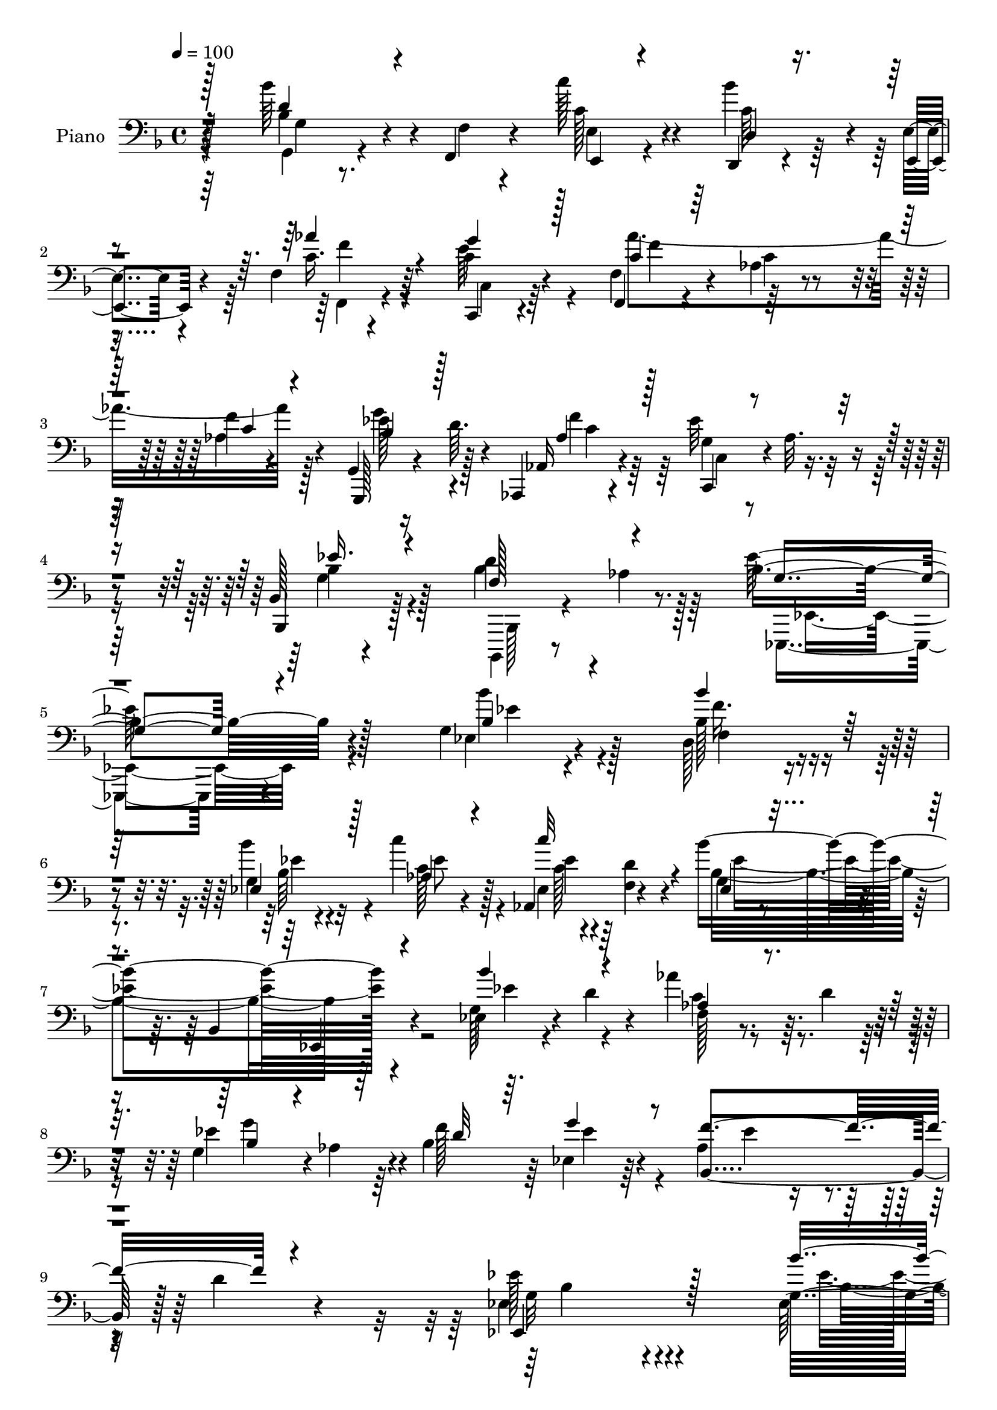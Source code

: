 % Lily was here -- automatically converted by c:/Program Files (x86)/LilyPond/usr/bin/midi2ly.py from output/midi/dh559pn.mid
\version "2.14.0"

\layout {
  \context {
    \Voice
    \remove "Note_heads_engraver"
    \consists "Completion_heads_engraver"
    \remove "Rest_engraver"
    \consists "Completion_rest_engraver"
  }
}

trackAchannelA = {


  \key f \major
    
  \time 4/4 
  

  \key f \major
  
  \tempo 4 = 100 
  
  % [MARKER] DH059     
  
}

trackA = <<
  \context Voice = voiceA \trackAchannelA
>>


trackBchannelA = {
  
  \set Staff.instrumentName = "Piano"
  
}

trackBchannelB = \relative c {
  r4*158/96 bes''64*7 r4*5/96 f,,4*11/96 r4*32/96 c'''128*13 r4*53/96 d,,,4*14/96 
  r4*29/96 e'4*13/96 r4*31/96 f4*14/96 r4*77/96 c,4*20/96 r4*70/96 f4*20/96 
  r4*68/96 aes'4*22/96 r4*73/96 f'4*10/96 r4*86/96 g,,4*20/96 r16 d''64. 
  r4*40/96 aes,,4*19/96 r4*77/96 ees'''32*5 r4*40/96 bes,128*5 
  r4*91/96 d'4*80/96 r8. bes4*235/96 r4*100/96 g4*23/96 r4*73/96 d128*13 
  r4*53/96 g4*26/96 r4*65/96 c'4*49/96 r128*15 aes,,4*43/96 r4*49/96 bes''4*205/96 
  r4*80/96 ees,,4*23/96 r4*20/96 d' r4*26/96 aes'4*38/96 r64. d,4*28/96 
  r4*16/96 g,4*41/96 r4*2/96 aes4*43/96 r4*4/96 bes4*127/96 r4*59/96 aes4*74/96 
  r4*28/96 d4*16/96 r4*86/96 ees128*37 r4*155/96 g,16 r4*68/96 des16 
  r4*68/96 des16 r4*68/96 aes'4*116/96 r128*23 ees64*5 r4*58/96 bes4*103/96 
  r4*82/96 g'4*37/96 r64 d128*9 r4*16/96 aes'4*31/96 r4*16/96 d4*19/96 
  r4*25/96 bes4*17/96 r4*74/96 f'4*95/96 r64*7 b,4*26/96 r4*20/96 aes,4*80/96 
  r4*19/96 bes'128*7 r4*25/96 d,4*8/96 r4*55/96 g4*166/96 r4*95/96 bes,128*7 
  r128*23 a4*26/96 r4*67/96 f''8 r4*40/96 g4*46/96 r128*13 g,,8 
  r128*13 bes4*103/96 r4*79/96 bes,128*5 r4*77/96 f'''4*25/96 r128*21 <ees, bes' >4*31/96 
  r32 a'4*38/96 r4*4/96 d,,64*7 r8 bes'128*7 r16 a4*14/96 r64*5 g4*44/96 
  r4*46/96 d'128*67 r4*74/96 bes4*41/96 r128 f4*13/96 r4*32/96 e4*52/96 
  r16. d4*43/96 r4*2/96 e4*28/96 r32. aes'4*56/96 r128*11 c,4*70/96 
  r128*7 c4*86/96 r4*2/96 aes4*23/96 r4*68/96 c4*13/96 r4*76/96 g'4*55/96 
  r4*35/96 aes,,4*20/96 r4*73/96 c4*49/96 r4*47/96 ees'4*50/96 
  r4*53/96 f,128*9 r4*38/96 aes4*17/96 r4*59/96 g4*244/96 r4 g16 
  r64*11 d4*40/96 r4*53/96 g4*28/96 r4*61/96 aes4*38/96 r4*52/96 aes,64*7 
  r4*1/96 d'4*19/96 r4*29/96 g,4*88/96 r128 ees64. r4*26/96 bes4*4/96 
  r4*50/96 ees,4*17/96 r4*76/96 g'16 r4*16/96 d' r128*11 aes128*9 
  r4*17/96 d4*40/96 r4*5/96 g,128*15 r4*44/96 bes128*39 r128*23 aes4*109/96 
  r32*7 ees'4*185/96 r128*29 ees,128*11 r4*61/96 des128*9 r32*5 des4*23/96 
  r4*68/96 aes'4*124/96 r4*58/96 g4*23/96 r4*71/96 bes,128*33 r4*82/96 bes''4*35/96 
  r4*56/96 aes4*49/96 r4*41/96 g128*21 r4*25/96 f4*94/96 c16. r4*4/96 b4*20/96 
  r16 aes,4*37/96 r4*13/96 ees'4*37/96 r4*10/96 d4*29/96 r4*25/96 aes'4*47/96 
  r32. g4*182/96 r4*94/96 f'4*37/96 r4*53/96 a,,4*19/96 r4*68/96 bes4*20/96 
  r4*25/96 c'32. r4*28/96 ees,,4*44/96 r4*40/96 g4*47/96 r64*7 bes4*103/96 
  r4*82/96 bes,4*14/96 r4*76/96 d'4*23/96 r4*71/96 bes'4*29/96 
  r128*5 a'4*38/96 r4*2/96 d,,4*31/96 r4*61/96 bes'32. r128*9 a4*19/96 
  r4*26/96 g4*43/96 r8 d'128*71 r4*61/96 bes4*35/96 r4*11/96 f4*13/96 
  r4*32/96 e4*47/96 r64*7 f4*32/96 r4*11/96 e128*7 r4*26/96 aes16. 
  r4*59/96 g'4*77/96 r4*11/96 aes,4*28/96 r4*62/96 c,4*113/96 r8. g128*7 
  r4*25/96 d''4*16/96 r64*5 aes,4*22/96 r4*74/96 c4*50/96 r128*15 g'16. 
  r4*70/96 bes4*86/96 r64*9 g64*41 r4 bes'64*7 r4*49/96 d,,128*13 
  r128*17 ees128*7 r4*70/96 aes4*32/96 r4*59/96 aes,128*15 r4*43/96 g'128*9 
  r4*68/96 bes,4*104/96 r4*82/96 <ees g >4*25/96 r4*16/96 d'4*19/96 
  r128*9 aes'4*37/96 r64. d,16. r4*7/96 g,128*11 r4*8/96 aes8 r4*1/96 d4*56/96 
  r4*35/96 ees,32. r128*25 aes64*7 r128*19 d128*31 r4*5/96 ees4*191/96 
  r128*29 ees,,128*9 r64*11 des'4*35/96 r4*59/96 bes'4*41/96 r4*49/96 c,4*14/96 
  r64*5 bes,4*11/96 r4*35/96 aes'4*13/96 r4*77/96 ees,4*16/96 r4*73/96 bes''4*13/96 
  r4*73/96 g'4*20/96 r128*25 ees32 r128*9 d4*13/96 r4*35/96 aes''4*47/96 
  r64*7 bes,,128*7 r4*70/96 aes,4*37/96 r4*10/96 d''4*46/96 g,,,4*37/96 
  r4*11/96 b''32. r64*5 f'4*166/96 r128*19 bes,4*184/96 r128*35 f4*32/96 
  r4*59/96 a,,4*22/96 r64*11 bes'4*14/96 r4*80/96 ees,,4*16/96 
  r128*9 f'4*13/96 r4*31/96 g32 r4*31/96 <a a, >4*11/96 r4*34/96 bes,4*40/96 
  r128*19 f'128*29 r4*4/96 bes,128*7 r128*23 d'4*32/96 r4*59/96 bes'32 
  r4*29/96 a32 r4*34/96 d,4*32/96 r4*59/96 c''4*29/96 r4*65/96 d,,4*19/96 
  r128*25 g,,4*19/96 r128*25 g'4*13/96 r64*13 bes'128*5 r4*73/96 <g, g' >4*14/96 
  r4*29/96 f'32 r16. e4*16/96 r4*74/96 d,4*14/96 r4*31/96 e4*16/96 
  r64*5 f'32. r128*25 c128*5 r64*13 f,,128*5 r64*13 c''4*17/96 
  r8. aes'4*14/96 r4*80/96 g,,4*26/96 r4*22/96 d'''4*11/96 r4*34/96 aes,,4*31/96 
  r4*68/96 ees'''32*5 r4*47/96 bes,4*19/96 r4*92/96 bes,,4*19/96 
  r4*55/96 aes'''128*7 r128*19 g4*214/96 
}

trackBchannelBvoiceB = \relative c {
  r128*53 bes'4*31/96 r4*17/96 f4*8/96 r4*34/96 c'128*13 r4*52/96 bes'4*38/96 
  r4*5/96 e,,,4*14/96 r4*31/96 c''16. r64*9 c4*32/96 r4*58/96 f,4*32/96 
  r4*58/96 c'4*22/96 r4*71/96 aes4*17/96 r4*79/96 g,,128*7 r4*73/96 aes'16 
  r4*73/96 g'4*41/96 r4*4/96 aes32. r4*35/96 bes,,4*31/96 r128*25 bes''4*83/96 
  r128*23 ees128*79 r128*33 ees,4*23/96 r4*73/96 bes'128*13 r4*52/96 bes'4*32/96 
  r32*5 c,128*13 r4*55/96 ees,4*35/96 r64 <d' f, >4*17/96 r4*34/96 g,4*29/96 
  r4*62/96 bes,4*110/96 r4*83/96 g'128*9 r4*65/96 f128*7 r4*68/96 ees'4*86/96 
  r4*4/96 f128*29 r64 ees,4*29/96 r64*11 bes4 r128*35 ees4*112/96 
  r4*154/96 ees128*9 r4*67/96 f4*31/96 r4*62/96 g16 r4*68/96 c,128*13 
  r4*1/96 bes4*37/96 r4*11/96 aes16. r4*59/96 g'4*23/96 r128*51 ees,4*16/96 
  r4*80/96 ees'4*43/96 r4*44/96 aes'4*52/96 r128*13 bes,,4*23/96 
  r4*68/96 aes4*25/96 r128*7 d'4*49/96 r4*88/96 f,4*67/96 r4*77/96 aes128*7 
  r64*7 ees'4*188/96 r4*73/96 d,4*23/96 r4*68/96 f4*28/96 r4*65/96 bes,32 
  r4*31/96 c'4*19/96 r4*26/96 bes128*15 r64*7 g'128*23 r4*17/96 bes,4*196/96 
  r4*77/96 bes4*29/96 r4*59/96 g'4*44/96 r4*41/96 bes,64*7 r8 c,4*43/96 
  r128*15 d'128*19 r128*11 bes'4*214/96 r4*61/96 d,4*49/96 r4*41/96 c' 
  r8 f,,4*31/96 r128*5 g4*19/96 r16 c4*70/96 r4*20/96 g'4*73/96 
  r4*17/96 aes128*65 r128*25 ees128*17 r4*38/96 aes,4*23/96 r128*23 ees'4*52/96 
  r4*44/96 bes4*52/96 r4*52/96 d4*134/96 r4*7/96 ees4*251/96 r4*88/96 bes4*34/96 
  r4*58/96 f4*41/96 r4*50/96 ees16. r64*9 c''4*43/96 r8 ees,,4*35/96 
  r4*8/96 f4*16/96 r4*31/96 bes'4*202/96 r4*71/96 ees,,32. r4*70/96 c'4*40/96 
  r128*17 g'4*74/96 r4*14/96 f4*83/96 r4*10/96 ees,4*28/96 r4*67/96 f'4*188/96 
  r4*4/96 bes,128*57 r4*100/96 g16 r128*23 f4*32/96 r4*58/96 bes'16. 
  r4*56/96 c,,4*37/96 r4*1/96 bes4*41/96 r4*4/96 aes64*7 r4*53/96 ees'128*9 
  r4*154/96 ees,128*5 r4*79/96 g'4*38/96 r64*9 ees'4*50/96 r4*40/96 bes4*17/96 
  r4*71/96 aes,4*28/96 r4*17/96 d'4*49/96 d,128*9 r4*56/96 f128*15 
  r4*52/96 bes4*47/96 r4*73/96 ees4*188/96 r4*89/96 d,16 r64*11 f4*22/96 
  r4*64/96 d'4*37/96 r64*9 <g bes, >4*49/96 r4*37/96 g4*59/96 r4*31/96 bes,4*199/96 
  r4*74/96 d4*26/96 r64*11 ees,4*31/96 r4*55/96 bes'4*31/96 r4*59/96 c,128*17 
  r128*13 d'4*53/96 r128*13 g,4*203/96 r4*71/96 g4*53/96 r4*38/96 c'4*37/96 
  r128*17 d,,128*13 r64 g4*13/96 r128*11 f4*32/96 r128*21 bes4*25/96 
  r128*21 f4*28/96 r4*157/96 f,4*14/96 r4*76/96 ees''4*53/96 r4*38/96 aes,128*9 
  r128*23 ees'64*9 r4*44/96 ees4*56/96 r4*47/96 d128*37 r4*31/96 ees4*256/96 
  r4*85/96 g,4*25/96 r4*67/96 f128*13 r4*50/96 g4*20/96 r8. aes'4*43/96 
  r8 ees,4*35/96 r4*5/96 f128*5 r128*11 bes4*199/96 r4*80/96 bes'128*15 
  r4*44/96 aes,128*9 r4*61/96 bes4*43/96 r4*44/96 bes128*15 r8 ees4*38/96 
  r4*56/96 ees4*44/96 r4*154/96 g,4*173/96 r4*104/96 ees,,32. r4*74/96 des'4*41/96 
  r64*9 des'128*11 r128*19 c,4*14/96 r4*29/96 bes'32 r4*34/96 c''4*38/96 
  r4*53/96 ees,,,4*25/96 r128*21 ees'4*14/96 r4*73/96 ees4*25/96 
  r128*23 ees,4*13/96 r128*9 d4*13/96 r4*35/96 c'4*20/96 r128*7 d'4*17/96 
  r64*5 bes,,4*26/96 r64*11 f'''4*50/96 r4*43/96 g,,16. r4*61/96 c'4*44/96 
  r128*19 aes4*34/96 r128*29 ees,,4*148/96 r4*140/96 f'''4*37/96 
  r64*9 f4*40/96 r8 bes,4*20/96 r4*76/96 ees,,4*16/96 r128*9 f,4*10/96 
  r4*32/96 g4*13/96 r128*25 bes'128*15 r64*39 d,16 r64*11 g'4*17/96 
  r4*25/96 a'4*13/96 r4*32/96 d,,,4*37/96 r4*55/96 c64*5 r4*64/96 d4*43/96 
  r4*50/96 g4*29/96 r64*11 d'128*5 r4*76/96 g4*14/96 r4*77/96 bes4*34/96 
  r4*7/96 f,4*11/96 r16. e4*22/96 r4*67/96 d'4*17/96 r4*29/96 e4*13/96 
  r4*32/96 aes'128*13 r64*9 c,,,4*29/96 r4*65/96 f4*22/96 r4*71/96 f'4*22/96 
  r4*68/96 f4*16/96 r4*77/96 g,4*31/96 r4*61/96 aes4*35/96 r4*65/96 c,4*43/96 
  r64 aes''32. r128*13 bes,, r8. d''4*80/96 r8. ees4*230/96 
}

trackBchannelBvoiceC = \relative c {
  \voiceOne
  r128*53 d'4*35/96 r4*56/96 e,,4*20/96 r4*71/96 d'4*14/96 r4*73/96 aes''4*40/96 
  r4*50/96 g4*41/96 r128*17 c,4*23/96 r128*53 c4*14/96 r4*82/96 bes4*37/96 
  r128*19 aes4*34/96 r128*21 c,,4*25/96 r4*73/96 ees''16. r4*70/96 f,128*23 
  r4*83/96 g4*229/96 r4*107/96 bes4*28/96 r4*67/96 bes'4*46/96 
  r128*15 ees,,4*35/96 r128*19 aes4*44/96 r4*50/96 c'32*5 r4*32/96 ees,, 
  r4*154/96 ees,4*17/96 r4*82/96 bes'''4*50/96 r4*41/96 aes,4*25/96 
  r4*65/96 bes4*37/96 r4*53/96 d32*7 r64. g4*46/96 r8 f4*109/96 
  r4*92/96 ees,,4*131/96 r128*45 bes'''4*49/96 r4*46/96 bes,16. 
  r4*56/96 bes128*11 r4*59/96 c'4*52/96 r4*38/96 c64*7 r128*17 bes,128*67 
  r8. bes'4*28/96 r32*5 c,,4*35/96 r64*9 g''4*32/96 r4*59/96 ees4*40/96 
  r128*17 g,,4*31/96 r4*62/96 c'4*94/96 r64*19 ees,,64*27 r4*97/96 f''16. 
  r4*55/96 f16. r128*19 d4*38/96 r128*17 ees,,128*15 r4*43/96 ees''128*25 
  r64. f4*212/96 r4*62/96 d,64*5 r4*58/96 ees'64*5 r4*55/96 f4*35/96 
  r4*55/96 c'128*19 r4*31/96 a4*86/96 r4*4/96 g,128*65 r4*80/96 g64*9 
  r16. c4*41/96 r4*47/96 bes'64*11 r4*25/96 f,4*44/96 r128*15 e'4*64/96 
  r4*26/96 f,,4*23/96 r64*11 c'32 r4*77/96 aes'4*19/96 r8. bes4*52/96 
  r4*38/96 f'4*37/96 r4*55/96 g,4*37/96 r128 aes4*20/96 r16. g64*5 
  r4*74/96 bes,4*38/96 r4*104/96 bes'64*41 r4*91/96 bes'128*13 
  r64*9 bes4*46/96 r128*15 bes,4*28/96 r4*62/96 ees4*46/96 r4*44/96 c'128*19 
  r4*34/96 bes,2 r4*80/96 bes'4*43/96 r4*46/96 f,4*22/96 r4*68/96 ees'4*82/96 
  r4*7/96 d4*71/96 r128*7 g4*46/96 r128*17 ees4*86/96 r4*7/96 d4*94/96 
  r4*4/96 ees,4*184/96 r4*86/96 ees'4*41/96 r4*53/96 bes'128*17 
  r128*13 g,4*19/96 r8. c'4*47/96 r4*41/96 c,4*38/96 r4*53/96 bes'128*65 
  r4*80/96 ees,4*55/96 r4*37/96 aes,128*13 r4*5/96 d4*16/96 r4*29/96 ees4*68/96 
  r4*20/96 f,16. r4*55/96 g'4*52/96 r4*37/96 c,4*92/96 r4*5/96 bes,4*31/96 
  r4*88/96 bes4*185/96 r64*15 bes4*29/96 r4*61/96 c'4*37/96 r4*49/96 f4*92/96 
  r4*40/96 f,,128*17 r4*35/96 a4*40/96 r4*10/96 f''4*202/96 r4*70/96 bes,4*29/96 
  r128*21 ees4*32/96 r64*9 bes'4*38/96 r4*53/96 c128*13 r128*17 a128*29 
  r4*4/96 bes64*37 r64*9 d,128*11 r128*19 c64*7 r4*47/96 bes'4*53/96 
  r16. aes4*67/96 r4*28/96 e4*70/96 r4*19/96 aes64*31 r4*89/96 g4*47/96 
  r128*15 f4*35/96 r32*5 g,4*38/96 r128 aes4*20/96 r16. bes64*11 
  r4*38/96 bes,128*13 r4*22/96 aes'4*25/96 r4*56/96 <bes, ees >4*254/96 
  r4*86/96 ees128*9 r4*67/96 <bes' bes' >4*37/96 r4*50/96 g'4*32/96 
  r32*5 c128*15 r4*46/96 c64*9 r4*34/96 bes128*69 r4*73/96 ees,128*17 
  r4*38/96 f,4*29/96 r4*59/96 g'128*19 r4*31/96 f4*59/96 r128*11 g64*5 
  r128*21 f4*116/96 r4*82/96 ees,,4*191/96 r4*88/96 bes''8 r4*44/96 bes'4*67/96 
  r4*26/96 bes4*43/96 r8 c,128*15 r4*44/96 c4*41/96 r128*17 bes4*79/96 
  r64. g128*5 r4*167/96 bes4*28/96 r128*19 c,,4*25/96 r4*64/96 g'''16. 
  r4*56/96 aes,,4*32/96 r32*5 g''4*59/96 r4*38/96 <aes,,, aes' >32*5 
  r64*7 bes''4*61/96 r4*59/96 g4*152/96 r4*136/96 bes4*41/96 r128*17 a4*29/96 
  r4*58/96 bes,,4*25/96 r4*71/96 bes''4*38/96 r8 g'4*38/96 r128*17 f32*15 
  r4*97/96 f,4*28/96 r4*62/96 g'4*20/96 r4*68/96 bes4*41/96 r4*50/96 c,4*31/96 
  r128*21 a'4*53/96 r4*41/96 bes4*224/96 r4*52/96 d,4*35/96 r4*55/96 <c c' >4*38/96 
  r4*53/96 bes'4*32/96 r4*56/96 f,,4*29/96 r4*64/96 g''4*35/96 
  r4*58/96 aes64*35 r4*67/96 ees4*50/96 r128*15 <f aes, >128*11 
  r128*21 g,4*44/96 r4*62/96 ees'128*15 r64*11 f,4*82/96 r4*71/96 ees,,128*73 
}

trackBchannelBvoiceD = \relative c {
  \voiceFour
  r4*161/96 g4*13/96 r4*76/96 e'4*23/96 r4*68/96 c'64*7 r4*46/96 f,,4*19/96 
  r4*70/96 e''64*7 r4*50/96 aes4*197/96 r128*27 g4*43/96 r4*52/96 f4*31/96 
  r64*11 c,4*20/96 r4*77/96 g'4*38/96 r4*70/96 bes,,,4*16/96 r8 aes'''4*22/96 
  r64*11 ees,,4*224/96 r4*110/96 bes''''4*32/96 r4*64/96 f16. r4*55/96 bes,64*5 
  r4*62/96 ees8 r4*46/96 c128*7 r4*70/96 bes4*196/96 r64*15 ees4*49/96 
  r4*41/96 c4*38/96 r4*52/96 g'4*83/96 r64*17 ees4*49/96 r4*46/96 ees4*38/96 
  r4*161/96 g,32*7 r4*182/96 ees'4*49/96 r128*15 bes'8 r4*44/96 bes4*34/96 
  r32*5 c,4*44/96 r128*15 c4*40/96 r4*52/96 bes'4*203/96 r4*70/96 bes,64*5 
  r4*58/96 ees4*50/96 r4*40/96 ees4*34/96 r128*19 f,4*25/96 r4*65/96 d4*38/96 
  r4*56/96 f'4*181/96 r4*28/96 bes,,4*166/96 r128*31 bes'4*28/96 
  r4*62/96 a16 r128*23 bes4*11/96 r128*39 f,4*47/96 r4*2/96 bes'4*47/96 
  r4*37/96 d64*33 r128*83 bes'4*80/96 r4*10/96 ees,128*13 r4*50/96 d,4*46/96 
  r4*43/96 g,4*95/96 r4*85/96 g4*17/96 r4*77/96 bes''4*80/96 r4*10/96 g,4*52/96 
  r4*217/96 c,128*9 r4*62/96 f'2 r64*13 g,,4*20/96 r4*23/96 d''4*17/96 
  r64*5 c4*41/96 r4*50/96 ees,4*43/96 r4*1/96 f4*19/96 r4*34/96 bes,4*26/96 
  r4*77/96 bes'4*76/96 r4*67/96 ees,4*244/96 r128*31 ees4*23/96 
  r4*70/96 f'4*35/96 r4*55/96 bes4*29/96 r4*62/96 c,4*34/96 r4*56/96 c4*19/96 
  r4*71/96 ees4*206/96 r4*67/96 ees4*44/96 r128*15 aes4*29/96 r4*61/96 bes,4*40/96 
  r4*142/96 ees4*50/96 r128*15 bes,4*107/96 r4*85/96 g'4*176/96 
  r128*31 bes'64*7 r4*53/96 bes,4*40/96 r4*49/96 bes128*11 r4*59/96 c128*13 
  r8 c'128*13 r64*9 ees,4*199/96 r16*7 c,64*7 r4*47/96 bes4*25/96 
  r4*61/96 ees'64*7 r4*50/96 g,,4*22/96 r64*11 f''4*166/96 r128*17 ees,4*181/96 
  r4*94/96 bes'128*9 r128*21 f'128*15 r64*7 bes,4*11/96 r128*55 bes4*74/96 
  r4*17/96 d128*65 r4*77/96 f4*35/96 r4*56/96 g4*47/96 r4*40/96 d4*31/96 
  r32*5 ees4*46/96 r4*44/96 d,4*47/96 r4*44/96 g,128*29 r4*5/96 d'4*104/96 
  r4*79/96 bes''4*83/96 r4*7/96 g,128*15 r128*15 c4*58/96 r64*5 c128*27 
  r128*5 c,64*5 r4*59/96 c'128*63 r4*86/96 bes128*17 r4*40/96 c4*41/96 
  r4*55/96 ees,128*15 r4*52/96 bes4*28/96 r4*76/96 f'128*9 r4*115/96 ees,4*248/96 
  r4*91/96 bes''4*37/96 r4*58/96 d4*34/96 r4*53/96 bes4*25/96 r4*67/96 c4*35/96 
  r4*56/96 c4*20/96 r128*7 d4*19/96 r128*9 ees64*35 r4*160/96 c4*37/96 
  r4*50/96 ees4*79/96 r4*101/96 bes4*37/96 r128*19 bes,4*50/96 
  r4*148/96 bes'4*176/96 r4*103/96 ees8 r4*44/96 bes128*13 r64*9 des,,64*7 
  r8 c''' r4*41/96 aes4*44/96 r8 bes32*17 r64*11 bes128*13 r4*47/96 ees,4*50/96 
  r128*13 ees4*41/96 r4*50/96 ees4*43/96 r4*50/96 c4*32/96 r4*65/96 aes4*10/96 
  r4*10/96 aes4*38/96 r4*44/96 bes,4*23/96 r4 ees'4*157/96 r32*11 bes,4*19/96 
  r8. f'64*5 r128*19 d'4*32/96 r4*64/96 g4*44/96 r64*7 g,4*40/96 
  r4*50/96 f4*125/96 r4*152/96 <f' bes, >4*32/96 r4*58/96 ees,32. 
  r4*70/96 bes'4*32/96 r4*59/96 g'4*31/96 r128*21 d64*9 r4*40/96 g32*19 
  r8 g4*43/96 r4*47/96 e4*41/96 r4*50/96 c4*34/96 r64*9 c4*35/96 
  r128*19 e64*7 r4*52/96 aes,4*94/96 r128*61 bes4*40/96 r4*55/96 c4*37/96 
  r4*59/96 c,4*32/96 r4*74/96 g'4*46/96 
  | % 54
  r4*64/96 bes64*15 r128*21 bes4*224/96 
}

trackBchannelBvoiceE = \relative c {
  \voiceTwo
  r64*27 g'4*11/96 r4*257/96 f'4*34/96 r4*55/96 c,4*26/96 r64*11 f'4*88/96 
  r128*63 ees128*15 r128*17 c4*34/96 r128*53 bes4*41/96 r128*23 bes,,128*5 
  r4*137/96 ees4*230/96 r4*103/96 ees''4*32/96 r128*21 f,4*40/96 
  r4*52/96 ees'4*34/96 r4*151/96 ees4*31/96 r4*61/96 ees4*205/96 
  r4*740/96 bes4*97/96 r4*169/96 bes4*41/96 r4*53/96 f'4*52/96 
  r128*13 ees4*40/96 r64*9 ees4*47/96 r64*7 ees4*49/96 r4*44/96 ees32*17 
  r4*68/96 ees4*46/96 r4*313/96 g128*19 r4*248/96 ees,4*160/96 
  r4*188/96 c'4*37/96 r4*269/96 a,4*38/96 r128*33 f4*98/96 r4*476/96 ges'4*17/96 
  r4*122/96 d4*101/96 r4*1328/96 ees,4*241/96 r4*95/96 ees''4*40/96 
  r4*53/96 bes64*7 r8 ees4*35/96 r64*121 aes,4*44/96 r128*219 bes4*35/96 
  r32*5 f'4*43/96 r4*46/96 ees4*41/96 r4*50/96 ees4*44/96 r4*43/96 ees4*46/96 
  r8 bes4*182/96 r4*757/96 ees,,32*15 r4*625/96 f4*101/96 r4*263/96 f''4*37/96 
  r128*61 ges,32 r4*220/96 g,4*17/96 r128*147 c'4*61/96 r4*29/96 f4*187/96 
  r64*53 f,4*20/96 r4*620/96 g'4*37/96 r4*56/96 f4*46/96 r4*41/96 ees64*5 
  r4*62/96 ees64*7 r128*17 ees64*5 r8*5 ees,,32. r4*727/96 ees'4*170/96 
  r32*9 g'4*49/96 r4*47/96 des4*40/96 r4*50/96 ees4*44/96 r4*46/96 ees4*43/96 
  r128*15 ees4*49/96 r4*43/96 ees4*208/96 r128*21 g4*37/96 r4*137/96 bes,4*50/96 
  r4*334/96 bes,,4*38/96 r128*27 ees4*151/96 r4*137/96 d''128*13 
  r4*52/96 c4*41/96 r4*47/96 f,4*23/96 r4*73/96 g16. r4*50/96 ees'16. 
  r4*53/96 d4*197/96 r4*80/96 d4*34/96 r4*56/96 ees,,128*7 r4*67/96 d''4*35/96 
  r4*56/96 ees128*11 r4*61/96 ges4*58/96 r16. d4*229/96 r4*47/96 bes'4*44/96 
  r4*46/96 g8 r4*43/96 g4*37/96 r128*17 f16. r128*19 c4*32/96 r4*62/96 f4*209/96 
  r4*67/96 g4*44/96 r4*254/96 bes,4*47/96 r4*64/96 bes,,4*19/96 
  r4*133/96 ees4*212/96 
}

trackBchannelBvoiceF = \relative c {
  \voiceThree
  r4*4541/96 c'4*35/96 r128*3297 ees128*13 r4*142/96 bes'4*29/96 
  r4*1448/96 bes128*17 r128*15 f8 r32*11 aes128*15 r4*44/96 aes,,,4*20/96 
  r8. g'''64*35 r32*5 ees4*38/96 r4*928/96 bes,,128*7 r4*70/96 a'4*26/96 
  r4*61/96 f''4*31/96 r4*65/96 ees4*44/96 r64*7 bes r8 bes4*203/96 
  r4*164/96 ees4*11/96 r4*77/96 f4*44/96 r4*46/96 c,4*35/96 r64*41 g'32. 
  r4*622/96 c128*67 
}

trackB = <<

  \clef bass
  
  \context Voice = voiceA \trackBchannelA
  \context Voice = voiceB \trackBchannelB
  \context Voice = voiceC \trackBchannelBvoiceB
  \context Voice = voiceD \trackBchannelBvoiceC
  \context Voice = voiceE \trackBchannelBvoiceD
  \context Voice = voiceF \trackBchannelBvoiceE
  \context Voice = voiceG \trackBchannelBvoiceF
>>


trackC = <<
>>


trackDchannelA = {
  
  \set Staff.instrumentName = "Digital Hymn #559"
  
}

trackD = <<
  \context Voice = voiceA \trackDchannelA
>>


trackEchannelA = {
  
  \set Staff.instrumentName = "Now Thank We All Our God"
  
}

trackE = <<
  \context Voice = voiceA \trackEchannelA
>>


\score {
  <<
    \context Staff=trackB \trackA
    \context Staff=trackB \trackB
  >>
  \layout {}
  \midi {}
}

